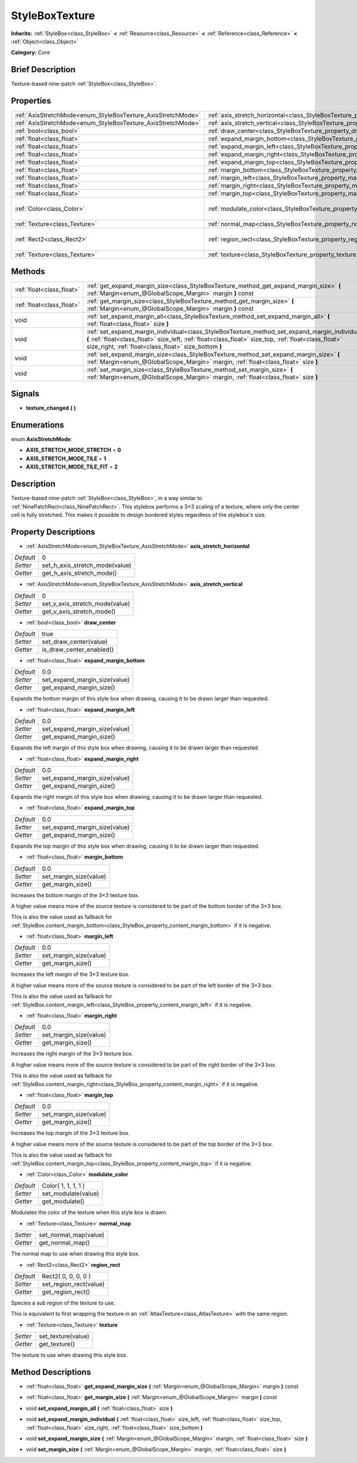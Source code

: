 .. Generated automatically by doc/tools/makerst.py in Godot's source tree.
.. DO NOT EDIT THIS FILE, but the StyleBoxTexture.xml source instead.
.. The source is found in doc/classes or modules/<name>/doc_classes.

.. _class_StyleBoxTexture:

StyleBoxTexture
===============

**Inherits:** :ref:`StyleBox<class_StyleBox>` **<** :ref:`Resource<class_Resource>` **<** :ref:`Reference<class_Reference>` **<** :ref:`Object<class_Object>`

**Category:** Core

Brief Description
-----------------

Texture-based nine-patch :ref:`StyleBox<class_StyleBox>`.

Properties
----------

+--------------------------------------------------------------+----------------------------------------------------------------------------------------+---------------------+
| :ref:`AxisStretchMode<enum_StyleBoxTexture_AxisStretchMode>` | :ref:`axis_stretch_horizontal<class_StyleBoxTexture_property_axis_stretch_horizontal>` | 0                   |
+--------------------------------------------------------------+----------------------------------------------------------------------------------------+---------------------+
| :ref:`AxisStretchMode<enum_StyleBoxTexture_AxisStretchMode>` | :ref:`axis_stretch_vertical<class_StyleBoxTexture_property_axis_stretch_vertical>`     | 0                   |
+--------------------------------------------------------------+----------------------------------------------------------------------------------------+---------------------+
| :ref:`bool<class_bool>`                                      | :ref:`draw_center<class_StyleBoxTexture_property_draw_center>`                         | true                |
+--------------------------------------------------------------+----------------------------------------------------------------------------------------+---------------------+
| :ref:`float<class_float>`                                    | :ref:`expand_margin_bottom<class_StyleBoxTexture_property_expand_margin_bottom>`       | 0.0                 |
+--------------------------------------------------------------+----------------------------------------------------------------------------------------+---------------------+
| :ref:`float<class_float>`                                    | :ref:`expand_margin_left<class_StyleBoxTexture_property_expand_margin_left>`           | 0.0                 |
+--------------------------------------------------------------+----------------------------------------------------------------------------------------+---------------------+
| :ref:`float<class_float>`                                    | :ref:`expand_margin_right<class_StyleBoxTexture_property_expand_margin_right>`         | 0.0                 |
+--------------------------------------------------------------+----------------------------------------------------------------------------------------+---------------------+
| :ref:`float<class_float>`                                    | :ref:`expand_margin_top<class_StyleBoxTexture_property_expand_margin_top>`             | 0.0                 |
+--------------------------------------------------------------+----------------------------------------------------------------------------------------+---------------------+
| :ref:`float<class_float>`                                    | :ref:`margin_bottom<class_StyleBoxTexture_property_margin_bottom>`                     | 0.0                 |
+--------------------------------------------------------------+----------------------------------------------------------------------------------------+---------------------+
| :ref:`float<class_float>`                                    | :ref:`margin_left<class_StyleBoxTexture_property_margin_left>`                         | 0.0                 |
+--------------------------------------------------------------+----------------------------------------------------------------------------------------+---------------------+
| :ref:`float<class_float>`                                    | :ref:`margin_right<class_StyleBoxTexture_property_margin_right>`                       | 0.0                 |
+--------------------------------------------------------------+----------------------------------------------------------------------------------------+---------------------+
| :ref:`float<class_float>`                                    | :ref:`margin_top<class_StyleBoxTexture_property_margin_top>`                           | 0.0                 |
+--------------------------------------------------------------+----------------------------------------------------------------------------------------+---------------------+
| :ref:`Color<class_Color>`                                    | :ref:`modulate_color<class_StyleBoxTexture_property_modulate_color>`                   | Color( 1, 1, 1, 1 ) |
+--------------------------------------------------------------+----------------------------------------------------------------------------------------+---------------------+
| :ref:`Texture<class_Texture>`                                | :ref:`normal_map<class_StyleBoxTexture_property_normal_map>`                           |                     |
+--------------------------------------------------------------+----------------------------------------------------------------------------------------+---------------------+
| :ref:`Rect2<class_Rect2>`                                    | :ref:`region_rect<class_StyleBoxTexture_property_region_rect>`                         | Rect2( 0, 0, 0, 0 ) |
+--------------------------------------------------------------+----------------------------------------------------------------------------------------+---------------------+
| :ref:`Texture<class_Texture>`                                | :ref:`texture<class_StyleBoxTexture_property_texture>`                                 |                     |
+--------------------------------------------------------------+----------------------------------------------------------------------------------------+---------------------+

Methods
-------

+---------------------------+-----------------------------------------------------------------------------------------------------------------------------------------------------------------------------------------------------------------------------------------------------------------+
| :ref:`float<class_float>` | :ref:`get_expand_margin_size<class_StyleBoxTexture_method_get_expand_margin_size>` **(** :ref:`Margin<enum_@GlobalScope_Margin>` margin **)** const                                                                                                             |
+---------------------------+-----------------------------------------------------------------------------------------------------------------------------------------------------------------------------------------------------------------------------------------------------------------+
| :ref:`float<class_float>` | :ref:`get_margin_size<class_StyleBoxTexture_method_get_margin_size>` **(** :ref:`Margin<enum_@GlobalScope_Margin>` margin **)** const                                                                                                                           |
+---------------------------+-----------------------------------------------------------------------------------------------------------------------------------------------------------------------------------------------------------------------------------------------------------------+
| void                      | :ref:`set_expand_margin_all<class_StyleBoxTexture_method_set_expand_margin_all>` **(** :ref:`float<class_float>` size **)**                                                                                                                                     |
+---------------------------+-----------------------------------------------------------------------------------------------------------------------------------------------------------------------------------------------------------------------------------------------------------------+
| void                      | :ref:`set_expand_margin_individual<class_StyleBoxTexture_method_set_expand_margin_individual>` **(** :ref:`float<class_float>` size_left, :ref:`float<class_float>` size_top, :ref:`float<class_float>` size_right, :ref:`float<class_float>` size_bottom **)** |
+---------------------------+-----------------------------------------------------------------------------------------------------------------------------------------------------------------------------------------------------------------------------------------------------------------+
| void                      | :ref:`set_expand_margin_size<class_StyleBoxTexture_method_set_expand_margin_size>` **(** :ref:`Margin<enum_@GlobalScope_Margin>` margin, :ref:`float<class_float>` size **)**                                                                                   |
+---------------------------+-----------------------------------------------------------------------------------------------------------------------------------------------------------------------------------------------------------------------------------------------------------------+
| void                      | :ref:`set_margin_size<class_StyleBoxTexture_method_set_margin_size>` **(** :ref:`Margin<enum_@GlobalScope_Margin>` margin, :ref:`float<class_float>` size **)**                                                                                                 |
+---------------------------+-----------------------------------------------------------------------------------------------------------------------------------------------------------------------------------------------------------------------------------------------------------------+

Signals
-------

.. _class_StyleBoxTexture_signal_texture_changed:

- **texture_changed** **(** **)**

Enumerations
------------

.. _enum_StyleBoxTexture_AxisStretchMode:

.. _class_StyleBoxTexture_constant_AXIS_STRETCH_MODE_STRETCH:

.. _class_StyleBoxTexture_constant_AXIS_STRETCH_MODE_TILE:

.. _class_StyleBoxTexture_constant_AXIS_STRETCH_MODE_TILE_FIT:

enum **AxisStretchMode**:

- **AXIS_STRETCH_MODE_STRETCH** = **0**

- **AXIS_STRETCH_MODE_TILE** = **1**

- **AXIS_STRETCH_MODE_TILE_FIT** = **2**

Description
-----------

Texture-based nine-patch :ref:`StyleBox<class_StyleBox>`, in a way similar to :ref:`NinePatchRect<class_NinePatchRect>`. This stylebox performs a 3×3 scaling of a texture, where only the center cell is fully stretched. This makes it possible to design bordered styles regardless of the stylebox's size.

Property Descriptions
---------------------

.. _class_StyleBoxTexture_property_axis_stretch_horizontal:

- :ref:`AxisStretchMode<enum_StyleBoxTexture_AxisStretchMode>` **axis_stretch_horizontal**

+-----------+--------------------------------+
| *Default* | 0                              |
+-----------+--------------------------------+
| *Setter*  | set_h_axis_stretch_mode(value) |
+-----------+--------------------------------+
| *Getter*  | get_h_axis_stretch_mode()      |
+-----------+--------------------------------+

.. _class_StyleBoxTexture_property_axis_stretch_vertical:

- :ref:`AxisStretchMode<enum_StyleBoxTexture_AxisStretchMode>` **axis_stretch_vertical**

+-----------+--------------------------------+
| *Default* | 0                              |
+-----------+--------------------------------+
| *Setter*  | set_v_axis_stretch_mode(value) |
+-----------+--------------------------------+
| *Getter*  | get_v_axis_stretch_mode()      |
+-----------+--------------------------------+

.. _class_StyleBoxTexture_property_draw_center:

- :ref:`bool<class_bool>` **draw_center**

+-----------+--------------------------+
| *Default* | true                     |
+-----------+--------------------------+
| *Setter*  | set_draw_center(value)   |
+-----------+--------------------------+
| *Getter*  | is_draw_center_enabled() |
+-----------+--------------------------+

.. _class_StyleBoxTexture_property_expand_margin_bottom:

- :ref:`float<class_float>` **expand_margin_bottom**

+-----------+-------------------------------+
| *Default* | 0.0                           |
+-----------+-------------------------------+
| *Setter*  | set_expand_margin_size(value) |
+-----------+-------------------------------+
| *Getter*  | get_expand_margin_size()      |
+-----------+-------------------------------+

Expands the bottom margin of this style box when drawing, causing it to be drawn larger than requested.

.. _class_StyleBoxTexture_property_expand_margin_left:

- :ref:`float<class_float>` **expand_margin_left**

+-----------+-------------------------------+
| *Default* | 0.0                           |
+-----------+-------------------------------+
| *Setter*  | set_expand_margin_size(value) |
+-----------+-------------------------------+
| *Getter*  | get_expand_margin_size()      |
+-----------+-------------------------------+

Expands the left margin of this style box when drawing, causing it to be drawn larger than requested.

.. _class_StyleBoxTexture_property_expand_margin_right:

- :ref:`float<class_float>` **expand_margin_right**

+-----------+-------------------------------+
| *Default* | 0.0                           |
+-----------+-------------------------------+
| *Setter*  | set_expand_margin_size(value) |
+-----------+-------------------------------+
| *Getter*  | get_expand_margin_size()      |
+-----------+-------------------------------+

Expands the right margin of this style box when drawing, causing it to be drawn larger than requested.

.. _class_StyleBoxTexture_property_expand_margin_top:

- :ref:`float<class_float>` **expand_margin_top**

+-----------+-------------------------------+
| *Default* | 0.0                           |
+-----------+-------------------------------+
| *Setter*  | set_expand_margin_size(value) |
+-----------+-------------------------------+
| *Getter*  | get_expand_margin_size()      |
+-----------+-------------------------------+

Expands the top margin of this style box when drawing, causing it to be drawn larger than requested.

.. _class_StyleBoxTexture_property_margin_bottom:

- :ref:`float<class_float>` **margin_bottom**

+-----------+------------------------+
| *Default* | 0.0                    |
+-----------+------------------------+
| *Setter*  | set_margin_size(value) |
+-----------+------------------------+
| *Getter*  | get_margin_size()      |
+-----------+------------------------+

Increases the bottom margin of the 3×3 texture box.

A higher value means more of the source texture is considered to be part of the bottom border of the 3×3 box.

This is also the value used as fallback for :ref:`StyleBox.content_margin_bottom<class_StyleBox_property_content_margin_bottom>` if it is negative.

.. _class_StyleBoxTexture_property_margin_left:

- :ref:`float<class_float>` **margin_left**

+-----------+------------------------+
| *Default* | 0.0                    |
+-----------+------------------------+
| *Setter*  | set_margin_size(value) |
+-----------+------------------------+
| *Getter*  | get_margin_size()      |
+-----------+------------------------+

Increases the left margin of the 3×3 texture box.

A higher value means more of the source texture is considered to be part of the left border of the 3×3 box.

This is also the value used as fallback for :ref:`StyleBox.content_margin_left<class_StyleBox_property_content_margin_left>` if it is negative.

.. _class_StyleBoxTexture_property_margin_right:

- :ref:`float<class_float>` **margin_right**

+-----------+------------------------+
| *Default* | 0.0                    |
+-----------+------------------------+
| *Setter*  | set_margin_size(value) |
+-----------+------------------------+
| *Getter*  | get_margin_size()      |
+-----------+------------------------+

Increases the right margin of the 3×3 texture box.

A higher value means more of the source texture is considered to be part of the right border of the 3×3 box.

This is also the value used as fallback for :ref:`StyleBox.content_margin_right<class_StyleBox_property_content_margin_right>` if it is negative.

.. _class_StyleBoxTexture_property_margin_top:

- :ref:`float<class_float>` **margin_top**

+-----------+------------------------+
| *Default* | 0.0                    |
+-----------+------------------------+
| *Setter*  | set_margin_size(value) |
+-----------+------------------------+
| *Getter*  | get_margin_size()      |
+-----------+------------------------+

Increases the top margin of the 3×3 texture box.

A higher value means more of the source texture is considered to be part of the top border of the 3×3 box.

This is also the value used as fallback for :ref:`StyleBox.content_margin_top<class_StyleBox_property_content_margin_top>` if it is negative.

.. _class_StyleBoxTexture_property_modulate_color:

- :ref:`Color<class_Color>` **modulate_color**

+-----------+---------------------+
| *Default* | Color( 1, 1, 1, 1 ) |
+-----------+---------------------+
| *Setter*  | set_modulate(value) |
+-----------+---------------------+
| *Getter*  | get_modulate()      |
+-----------+---------------------+

Modulates the color of the texture when this style box is drawn.

.. _class_StyleBoxTexture_property_normal_map:

- :ref:`Texture<class_Texture>` **normal_map**

+----------+-----------------------+
| *Setter* | set_normal_map(value) |
+----------+-----------------------+
| *Getter* | get_normal_map()      |
+----------+-----------------------+

The normal map to use when drawing this style box.

.. _class_StyleBoxTexture_property_region_rect:

- :ref:`Rect2<class_Rect2>` **region_rect**

+-----------+------------------------+
| *Default* | Rect2( 0, 0, 0, 0 )    |
+-----------+------------------------+
| *Setter*  | set_region_rect(value) |
+-----------+------------------------+
| *Getter*  | get_region_rect()      |
+-----------+------------------------+

Species a sub region of the texture to use.

This is equivalent to first wrapping the texture in an :ref:`AtlasTexture<class_AtlasTexture>` with the same region.

.. _class_StyleBoxTexture_property_texture:

- :ref:`Texture<class_Texture>` **texture**

+----------+--------------------+
| *Setter* | set_texture(value) |
+----------+--------------------+
| *Getter* | get_texture()      |
+----------+--------------------+

The texture to use when drawing this style box.

Method Descriptions
-------------------

.. _class_StyleBoxTexture_method_get_expand_margin_size:

- :ref:`float<class_float>` **get_expand_margin_size** **(** :ref:`Margin<enum_@GlobalScope_Margin>` margin **)** const

.. _class_StyleBoxTexture_method_get_margin_size:

- :ref:`float<class_float>` **get_margin_size** **(** :ref:`Margin<enum_@GlobalScope_Margin>` margin **)** const

.. _class_StyleBoxTexture_method_set_expand_margin_all:

- void **set_expand_margin_all** **(** :ref:`float<class_float>` size **)**

.. _class_StyleBoxTexture_method_set_expand_margin_individual:

- void **set_expand_margin_individual** **(** :ref:`float<class_float>` size_left, :ref:`float<class_float>` size_top, :ref:`float<class_float>` size_right, :ref:`float<class_float>` size_bottom **)**

.. _class_StyleBoxTexture_method_set_expand_margin_size:

- void **set_expand_margin_size** **(** :ref:`Margin<enum_@GlobalScope_Margin>` margin, :ref:`float<class_float>` size **)**

.. _class_StyleBoxTexture_method_set_margin_size:

- void **set_margin_size** **(** :ref:`Margin<enum_@GlobalScope_Margin>` margin, :ref:`float<class_float>` size **)**

